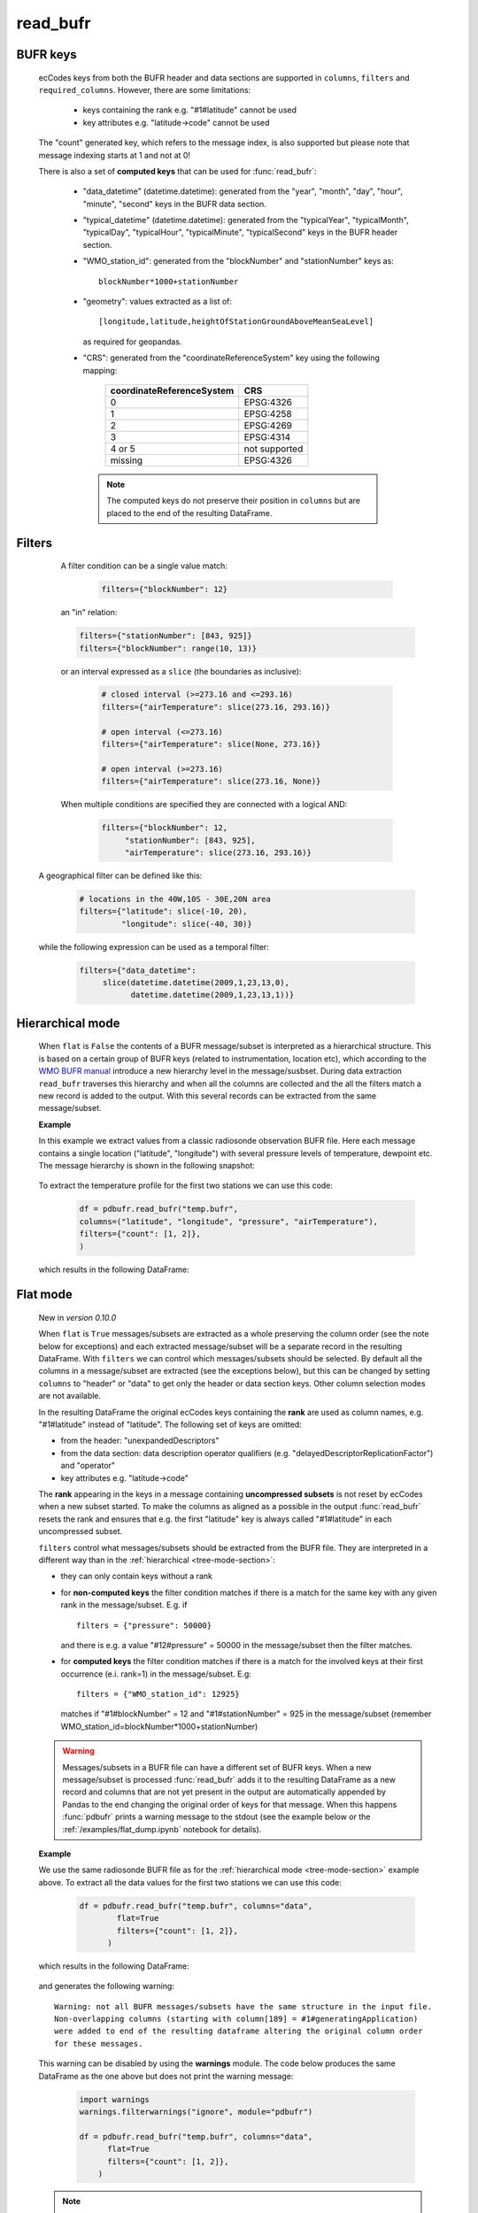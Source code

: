 read_bufr
==============

.. py:function:: read_bufr(path, columns=[], filters={}, required_columns=True, flat=False)

    Extract data from BUFR as a pandas.DataFrame with the specified ``columns`` applying the ``filters`` either in :ref:`hierarchical <tree-mode-section>` or :ref:`flat <flat-mode-section>` mode.
    
    :param path: path to the BUFR file
    :type path: str, bytes, os.PathLike
    :param columns: a list of ecCodes BUFR keys to extract for each BUFR message/subset. When ``flat`` is True ``columns`` can contain maximum one value, which is interpreted in the following way:
      
          * "all", empty str or empty list (default): all the columns are extracted
          * "header": only the columns from the header section are extracted
          * "data": only the columns from the data section are extracted

    :type columns: str, sequence[str]
    :param filters: a dictionary of ecCodes BUFR key filter conditions. The individual conditions are combined together with the logical AND operator to form the filter. See :ref:`filters-section` for details.
    :type filters: dict
    :param required_columns: the list of ecCodes BUFR keys that are required to be present in the BUFR message/subset. Bool values are interpreted as follows:

        * if ``flat`` is False:
    
          * True means all the keys in ``columns`` are required
          * False means no columns are required

        * if ``flat`` is True either bool value means no columns are required
    
    :type required_columns: bool, iterable[str]
    :param flat: enables flat extraction mode. When it is ``True`` each message/subset is treated as a :ref:`flat list <flat-mode-section>`, while when it is ``False`` (default), data is extracted as if the message had a :ref:`tree-like hierarchy <tree-mode-section>`. See details below. New in *version 0.10.0*
    :type flat: bool
    :rtype: pandas.DataFrame


    In order to correctly use :func:`read_bufr` for a given BUFR file first you need to understand the structure of the messages and the keys/values you can use for data extraction and filter definition. The BUFR structure can be explored with *ecCodes* command line tools `bufr_ls <https://confluence.ecmwf.int/display/ECC/bufr_ls>`_  and `bufr_dump <https://confluence.ecmwf.int/display/ECC/bufr_dump>`_. You can also use `CodesUI <https://confluence.ecmwf.int/display/METV/CodesUI>`_ or `Metview <https://metview.readthedocs.io>`_, which provide graphical user interfaces to inspect BUFR/GRIB data.

    There are some :ref:`notebook examples <examples>` available demonstrating how to use :func:`read_bufr` for various observation/forecast BUFR data types. 


BUFR keys 
-----------

   ecCodes keys from both the BUFR header and data sections are supported in ``columns``, ``filters`` and ``required_columns``. However, there are some limitations:
   
        * keys containing the rank e.g. "#1#latitude" cannot be used
        * key attributes e.g. "latitude->code" cannot be used
  
   The "count" generated key, which refers to the message index, is also supported but please note that message indexing starts at 1 and not at 0!
   
   There is also a set of **computed keys** that can be used for :func:`read_bufr`:

    * "data_datetime" (datetime.datetime): generated from the "year", "month", "day", "hour", "minute", "second" keys in the BUFR data section.
    * "typical_datetime" (datetime.datetime): generated from the "typicalYear", "typicalMonth", "typicalDay", "typicalHour", "typicalMinute", "typicalSecond" keys in the BUFR header section.
    * "WMO_station_id": generated from the "blockNumber" and "stationNumber" keys as:: 
  
          blockNumber*1000+stationNumber

    * "geometry": values extracted as a list of::
  
          [longitude,latitude,heightOfStationGroundAboveMeanSeaLevel]
          
      as required for geopandas.
    * "CRS": generated from the "coordinateReferenceSystem" key using the following mapping:

          .. list-table::
             :header-rows: 1

             * - coordinateReferenceSystem
               - CRS

             * - 0
               - EPSG:4326

             * - 1
               - EPSG:4258

             * - 2
               - EPSG:4269

             * - 3
               - EPSG:4314
               
             * - 4 or 5
               - not supported

             * - missing
               - EPSG:4326


     .. note::

          The computed keys do not preserve their position in ``columns`` but are placed to the end of the resulting DataFrame.

.. _filters-section:

Filters
--------------

     A filter condition can be a single value match:

      .. code-block:: python 

          filters={"blockNumber": 12}

     an "in" relation: 

     .. code-block:: python 
          
          filters={"stationNumber": [843, 925]}
          filters={"blockNumber": range(10, 13)}
          
     or an interval expressed as a ``slice`` (the boundaries as inclusive):

      .. code-block:: python
               
          # closed interval (>=273.16 and <=293.16)  
          filters={"airTemperature": slice(273.16, 293.16)}

          # open interval (<=273.16)  
          filters={"airTemperature": slice(None, 273.16)}

          # open interval (>=273.16)      
          filters={"airTemperature": slice(273.16, None)}

     When multiple conditions are specified they are connected with a logical AND:
     
       .. code-block:: python
     
          filters={"blockNumber": 12, 
               "stationNumber": [843, 925], 
               "airTemperature": slice(273.16, 293.16)}

    A geographical filter can be defined like this:

     .. code-block:: python
     
          # locations in the 40W,10S - 30E,20N area
          filters={"latitude": slice(-10, 20),
                   "longitude": slice(-40, 30)}

    while the following expression can be used as a temporal filter:

     .. code-block:: python
     
          filters={"data_datetime": 
               slice(datetime.datetime(2009,1,23,13,0), 
                     datetime.datetime(2009,1,23,13,1))}

.. _tree-mode-section:

Hierarchical mode
-------------------
    
    When ``flat`` is ``False`` the contents of a BUFR message/subset is interpreted as a hierarchical structure. This is based on a certain group of BUFR keys (related to instrumentation, location etc), which according to the `WMO BUFR manual <https://community.wmo.int/activity-areas/wmo-codes/manual-codes/bufr-edition-3-and-crex-edition-1>`_ introduce a new hierarchy level in the message/susbset. During data extraction ``read_bufr`` traverses this hierarchy and when all the columns are collected and the all the filters match a new record is added to the output. With this several records can be extracted from the same message/subset.

    **Example**
      
    In this example we extract values from a classic radiosonde observation BUFR file. Here each message contains a single location ("latitude", "longitude") with several pressure levels of temperature, dewpoint etc. The message hierarchy is shown in the following snapshot:

      .. image:: /_static/temp_structure.png
          :width: 450px  

    To extract the temperature profile for the first two stations we can use this code:

      .. code-block:: python

          df = pdbufr.read_bufr("temp.bufr", 
          columns=("latitude", "longitude", "pressure", "airTemperature"),
          filters={"count": [1, 2]}, 
          )

    which results in the following DataFrame:

      .. literalinclude:: _static/h_dump_output.txt


.. _flat-mode-section:

Flat mode
--------------

    New in *version 0.10.0*

    When ``flat`` is ``True`` messages/subsets are extracted as a whole preserving the column order (see the note below for exceptions) and each extracted message/subset will be a separate record in the resulting DataFrame. With ``filters`` we can control which messages/subsets should be selected. By default all the columns in a message/subset are extracted (see the exceptions below), but this can be changed by setting ``columns`` to "header" or "data" to get only the header or data section keys. Other column selection modes are not available.
    
    In the resulting DataFrame the original ecCodes keys containing the **rank** are used as column names, e.g. "#1#latitude" instead of "latitude". The following set of keys are omitted:

    * from the header: "unexpandedDescriptors"
    * from the data section: data description operator qualifiers  (e.g. "delayedDescriptorReplicationFactor") and "operator"
    * key attributes e.g. "latitude->code"

    The **rank** appearing in the keys in a message containing **uncompressed subsets** is not reset by ecCodes when a new subset started. To make the columns as aligned as a possible in the output :func:`read_bufr` resets the rank and ensures that e.g. the first "latitude" key is always called "#1#latitude" in each uncompressed subset.

    ``filters`` control what messages/subsets should be extracted from the BUFR file. They are interpreted in a different way than in the  :ref:`hierarchical <tree-mode-section>`:

    * they can only contain keys without a rank
    * for **non-computed keys** the filter condition matches if there is a match for the same key with any given rank in the message/subset. E.g. if ::

        filters = {"pressure": 50000}

      and there is e.g. a value "#12#pressure" = 50000 in the message/subset then the filter matches.
    * for **computed keys** the filter condition matches if there is a match for the involved keys at their first occurrence (e.i. rank=1) in the message/subset. E.g::
 
         filters = {"WMO_station_id": 12925}

      matches if "#1#blockNumber" = 12 and "#1#stationNumber" = 925 in the message/subset (remember WMO_station_id=blockNumber*1000+stationNumber)

    .. warning::

        Messages/subsets in a BUFR file can have a different set of BUFR keys. When a new message/subset is processed :func:`read_bufr` adds it to the resulting DataFrame as a new record and columns that are not yet present in the output are automatically appended by Pandas to the end changing the original order of keys for that message. When this happens :func:`pdbufr` prints a warning message to the stdout
        (see the example below or the :ref:`/examples/flat_dump.ipynb` notebook for details).
        
    **Example**

    We use the same radiosonde BUFR file as for the :ref:`hierarchical mode <tree-mode-section>` example above. To extract all the data values for the first two stations we can use this code:

      .. code-block:: python
  
        df = pdbufr.read_bufr("temp.bufr", columns="data",
                flat=True
                filters={"count": [1, 2]},  
              )

    which results in the following DataFrame:

      .. literalinclude:: _static/flat_dump_output.txt

    and generates the following warning::

      Warning: not all BUFR messages/subsets have the same structure in the input file.
      Non-overlapping columns (starting with column[189] = #1#generatingApplication) 
      were added to end of the resulting dataframe altering the original column order
      for these messages.

    This warning can be disabled by using the **warnings** module. The code below produces the same DataFrame as the one above but does not print the warning message:

      .. code-block:: python
  
        import warnings
        warnings.filterwarnings("ignore", module="pdbufr")

        df = pdbufr.read_bufr("temp.bufr", columns="data",
              flat=True
              filters={"count": [1, 2]},  
            )

    .. note::

      See the :ref:`/examples/flat_dump.ipynb` notebook for more details.
